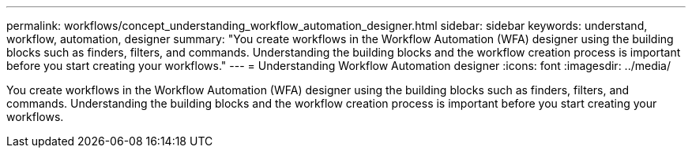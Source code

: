 ---
permalink: workflows/concept_understanding_workflow_automation_designer.html
sidebar: sidebar
keywords: understand, workflow, automation, designer
summary: "You create workflows in the Workflow Automation (WFA) designer using the building blocks such as finders, filters, and commands. Understanding the building blocks and the workflow creation process is important before you start creating your workflows."
---
= Understanding Workflow Automation designer
:icons: font
:imagesdir: ../media/

[.lead]
You create workflows in the Workflow Automation (WFA) designer using the building blocks such as finders, filters, and commands. Understanding the building blocks and the workflow creation process is important before you start creating your workflows.
